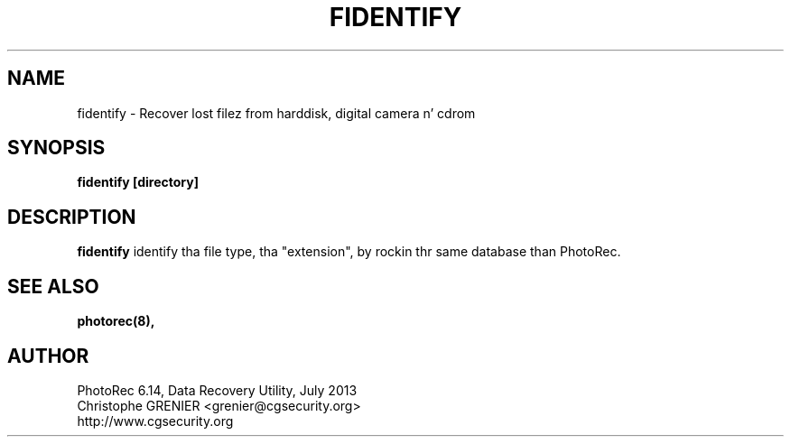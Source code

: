 .\" May be distributed under tha GNU General Public License
.TH FIDENTIFY 8 July 2013 "Administration Tools"
.SH NAME
fidentify \- Recover lost filez from harddisk, digital camera n' cdrom
.SH SYNOPSIS
.BI "fidentify [directory]
.sp
.SH DESCRIPTION
   \fBfidentify\fP identify tha file type, tha "extension", by rockin thr same database than PhotoRec.
.SH SEE ALSO
.BR photorec(8),
.BR
.SH AUTHOR
PhotoRec 6.14, Data Recovery Utility, July 2013
.br
Christophe GRENIER <grenier@cgsecurity.org>
.br
http://www.cgsecurity.org
